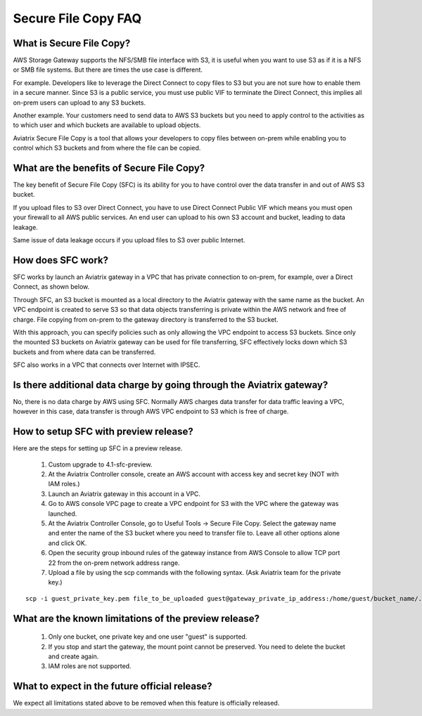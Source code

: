 .. meta::
  :description: Secure File Copy FAQ	
  :keywords: AWS TGW, TGW orchestrator, Aviatrix Transit network, Firewall, DMZ, Cloud DMZ


=========================================================
Secure File Copy FAQ
=========================================================

What is Secure File Copy?
---------------------------

AWS Storage Gateway supports the NFS/SMB file interface with S3, it is useful when you want to use S3 as if
it is a NFS or SMB file systems. But there are times the use case is different. 

For example. Developers like to leverage the Direct Connect to copy files to S3 but you are not sure how to enable them in a secure manner. Since S3 is a public service, you must use public VIF to terminate the Direct Connect, this implies all on-prem users can upload to any S3 buckets. 

Another example. Your customers need to send data to AWS S3 buckets but you need to apply control to the activities as to which user and which buckets are available to upload objects.

Aviatrix Secure File Copy is a tool that allows your developers to copy files between on-prem  
while enabling you to control which S3 buckets and from where the file can be copied. 

What are the benefits of Secure File Copy?
----------------------------------------------------------------------------


The key benefit of Secure File Copy (SFC) is its ability for you to have control over 
the data transfer in and out of AWS S3 bucket. 

If you upload files to S3 over Direct Connect, you have to use Direct Connect Public VIF which 
means you must open your firewall to all AWS public services. An end user can upload to his own
S3 account and bucket, leading to data leakage. 

Same issue of data leakage occurs if you upload files to S3 over public Internet.  

How does SFC work?
--------------------

SFC works by launch an Aviatrix gateway in a VPC that has private connection to on-prem, for example, over a Direct Connect, as shown below.

|sfc| 

Through SFC, an S3 bucket is mounted as a local directory to the Aviatrix gateway with the same
name as the bucket. An VPC endpoint is created to serve S3 so that data objects transferring is private within the AWS network and free of charge. File copying from on-prem to the gateway directory is transferred to the S3 bucket. 

With this approach, you can specify policies such as only allowing the VPC endpoint to access S3 buckets. Since only the mounted S3 buckets on Aviatrix gateway can be used for file transferring, SFC 
effectively locks down which S3 buckets and from where data can be transferred.  

SFC also works in a VPC that connects over Internet with IPSEC. 


Is there additional data charge by going through the Aviatrix gateway?
------------------------------------------------------------------------

No, there is no data charge by AWS using SFC. Normally AWS charges data transfer for data traffic leaving a VPC, however in this case, data transfer is through AWS VPC endpoint to S3 which is free of charge. 


How to setup SFC with preview release?
----------------------------------------

Here are the steps for setting up SFC in a preview release.

 1. Custom upgrade to 4.1-sfc-preview.
 #. At the Aviatrix Controller console, create an AWS account with access key and secret key (NOT with IAM roles.)
 #. Launch an Aviatrix gateway in this account in a VPC.
 #. Go to AWS console VPC page to create a VPC endpoint for S3 with the VPC where the gateway was launched.  
 #. At the Aviatrix Controller Console, go to Useful Tools -> Secure File Copy. Select the gateway name and enter the name of the S3 bucket where you need to transfer file to. Leave all other options alone and click OK. 
 #. Open the security group inbound rules of the gateway instance from AWS Console to allow TCP port 22 from the on-prem network address range. 
 #. Upload a file by using the scp commands with the following syntax. (Ask Aviatrix team for the private key.)

::
  
  scp -i guest_private_key.pem file_to_be_uploaded guest@gateway_private_ip_address:/home/guest/bucket_name/.

What are the known limitations of the preview release?
------------------------------------------------------

 1. Only one bucket, one private key and one user "guest" is supported. 
 #. If you stop and start the gateway, the mount point cannot be preserved. You need to delete the bucket and create again. 
 #. IAM roles are not supported.

What to expect in the future official release?
------------------------------------------------

We expect all limitations stated above to be removed when this feature is officially released. 

.. |sfc| image:: sfc_media/sfc .png
   :scale: 30%


.. |main_companion_subnets| image:: transit_dmz_media/main_companion_subnets.png
   :scale: 30%

.. disqus::
